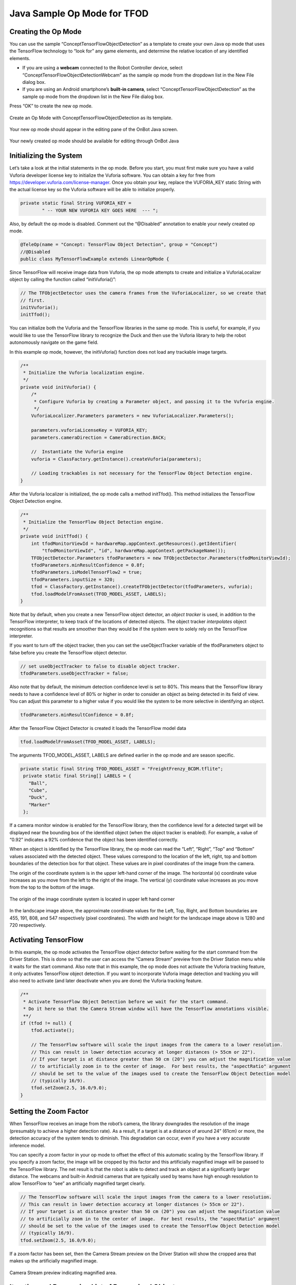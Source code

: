 Java Sample Op Mode for TFOD
=============================

Creating the Op Mode
~~~~~~~~~~~~~~~~~~~~

You can use the sample “ConceptTensorFlowObjectDetection” as a template
to create your own Java op mode that uses the TensorFlow technology to
“look for” any game elements, and determine the relative location of any
identified elements.

-  If you are using a **webcam** connected to the Robot Controller
   device, select “ConceptTensorFlowObjectDetectionWebcam” as the sample
   op mode from the dropdown list in the New File dialog box.
-  If you are using an Android smartphone’s **built-in camera**, select
   “ConceptTensorFlowObjectDetection” as the sample op mode from the
   dropdown list in the New File dialog box.

Press “OK” to create the new op mode.

.. figure:: images/onbotConceptTensorFlow.png
   :align: center

   Create an Op Mode with ConceptTensorFlowObjectDetection as its template.

Your new op mode should appear in the editing pane of the OnBot Java
screen.

.. figure:: images/205_Java_TFOD_Sample_editor.png
   :align: center

   Your newly created op mode should be available for editing through OnBot Java

Initializing the System
~~~~~~~~~~~~~~~~~~~~~~~

Let’s take a look at the initial statements in the op mode. Before you
start, you must first make sure you have a valid Vuforia developer
license key to initialize the Vuforia software. You can obtain a key for
free from https://developer.vuforia.com/license-manager. Once you obtain
your key, replace the VUFORIA_KEY static String with the actual license
key so the Vuforia software will be able to initialize properly.

.. code-block:: java

       private static final String VUFORIA_KEY =
               " -- YOUR NEW VUFORIA KEY GOES HERE  --- ";

Also, by default the op mode is disabled. Comment out the “@Disabled”
annotation to enable your newly created op mode.

.. code-block:: java

   @TeleOp(name = "Concept: TensorFlow Object Detection", group = "Concept")
   //@Disabled
   public class MyTensorFlowExample extends LinearOpMode {

Since TensorFlow will receive image data from Vuforia, the op mode
attempts to create and initialize a VuforiaLocalizer object by calling
the function called “initVuforia()”:

.. code-block:: java

           // The TFObjectDetector uses the camera frames from the VuforiaLocalizer, so we create that
           // first.
           initVuforia();
           initTfod();

You can initialize both the Vuforia and the TensorFlow libraries in the
same op mode. This is useful, for example, if you would like to use the
TensorFlow library to recognize the Duck and then use the Vuforia
library to help the robot autonomously navigate on the game field.

In this example op mode, however, the initVuforia() function does not
load any trackable image targets.

.. code-block:: java

       /**
        * Initialize the Vuforia localization engine.
        */
       private void initVuforia() {
           /*
            * Configure Vuforia by creating a Parameter object, and passing it to the Vuforia engine.
            */
           VuforiaLocalizer.Parameters parameters = new VuforiaLocalizer.Parameters();

           parameters.vuforiaLicenseKey = VUFORIA_KEY;
           parameters.cameraDirection = CameraDirection.BACK;

           //  Instantiate the Vuforia engine
           vuforia = ClassFactory.getInstance().createVuforia(parameters);

           // Loading trackables is not necessary for the TensorFlow Object Detection engine.
       }

After the Vuforia localizer is initialized, the op mode calls a method
initTfod(). This method initializes the TensorFlow Object Detection
engine.

.. code-block:: java

       /**
        * Initialize the TensorFlow Object Detection engine.
        */
       private void initTfod() {
           int tfodMonitorViewId = hardwareMap.appContext.getResources().getIdentifier(
               "tfodMonitorViewId", "id", hardwareMap.appContext.getPackageName());
           TFObjectDetector.Parameters tfodParameters = new TFObjectDetector.Parameters(tfodMonitorViewId);
           tfodParameters.minResultConfidence = 0.8f;
           tfodParameters.isModelTensorFlow2 = true;
           tfodParameters.inputSize = 320;
           tfod = ClassFactory.getInstance().createTFObjectDetector(tfodParameters, vuforia);
           tfod.loadModelFromAsset(TFOD_MODEL_ASSET, LABELS);
       }

Note that by default, when you create a new TensorFlow object detector,
an *object tracker* is used, in addition to the TensorFlow interpreter,
to keep track of the locations of detected objects. The object tracker
*interpolates* object recognitions so that results are smoother than
they would be if the system were to solely rely on the TensorFlow
interpreter.

If you want to turn off the object tracker, then you can set the
useObjectTracker variable of the tfodParameters object to false before
you create the TensorFlow object detector.

.. code-block:: java

           // set useObjectTracker to false to disable object tracker.
           tfodParameters.useObjectTracker = false;

Also note that by default, the minimum detection confidence level is set
to 80%. This means that the TensorFlow library needs to have a
confidence level of 80% or higher in order to consider an object as
being detected in its field of view. You can adjust this parameter to a
higher value if you would like the system to be more selective in
identifying an object.

.. code-block:: java

           tfodParameters.minResultConfidence = 0.8f;

After the TensorFlow Object Detector is created it loads the TensorFlow
model data

.. code-block:: java

           tfod.loadModelFromAsset(TFOD_MODEL_ASSET, LABELS);

The arguments TFOD_MODEL_ASSET, LABELS are defined earlier in the op
mode and are season specific.

.. code-block:: java

      private static final String TFOD_MODEL_ASSET = "FreightFrenzy_BCDM.tflite";
       private static final String[] LABELS = {
         "Ball",
         "Cube",
         "Duck",
         "Marker"
       };

If a camera monitor window is enabled for the TensorFlow library, then
the confidence level for a detected target will be displayed near the
bounding box of the identified object (when the object tracker is
enabled). For example, a value of “0.92” indicates a 92% confidence that
the object has been identified correctly.

When an object is identified by the TensorFlow library, the op mode can
read the “Left”, “Right”, “Top” and “Bottom” values associated with the
detected object. These values correspond to the location of the left,
right, top and bottom boundaries of the detection box for that object.
These values are in pixel coordinates of the image from the camera.

The origin of the coordinate system is in the upper left-hand corner of
the image. The horizontal (x) coordinate value increases as you move
from the left to the right of the image. The vertical (y) coordinate
value increases as you move from the top to the bottom of the image.

.. figure:: images/landscapeCoordinate.png
   :align: center

   The origin of the image coordinate system is located in upper left hand corner


In the landscape image above, the approximate coordinate values for the
Left, Top, Right, and Bottom boundaries are 455, 191, 808, and 547
respectively (pixel coordinates). The width and height for the landscape
image above is 1280 and 720 respectively.

Activating TensorFlow
~~~~~~~~~~~~~~~~~~~~~

In this example, the op mode activates the TensorFlow object detector
before waiting for the start command from the Driver Station. This is
done so that the user can access the “Camera Stream” preview from the
Driver Station menu while it waits for the start command. Also note that
in this example, the op mode does not activate the Vuforia tracking
feature, it only activates TensorFlow object detection. If you want to
incorporate Vuforia image detection and tracking you will also need to
activate (and later deactivate when you are done) the Vuforia tracking
feature.

.. code-block:: java

           /**
            * Activate TensorFlow Object Detection before we wait for the start command.
            * Do it here so that the Camera Stream window will have the TensorFlow annotations visible.
            **/
           if (tfod != null) {
               tfod.activate();

               // The TensorFlow software will scale the input images from the camera to a lower resolution.
               // This can result in lower detection accuracy at longer distances (> 55cm or 22").
               // If your target is at distance greater than 50 cm (20") you can adjust the magnification value
               // to artificially zoom in to the center of image.  For best results, the "aspectRatio" argument
               // should be set to the value of the images used to create the TensorFlow Object Detection model
               // (typically 16/9).
               tfod.setZoom(2.5, 16.0/9.0);
           }

Setting the Zoom Factor
~~~~~~~~~~~~~~~~~~~~~~~

When TensorFlow receives an image from the robot’s camera, the library
downgrades the resolution of the image (presumably to achieve a higher
detection rate). As a result, if a target is at a distance of around 24”
(61cm) or more, the detection accuracy of the system tends to diminish.
This degradation can occur, even if you have a very accurate inference
model.

You can specify a zoom factor in your op mode to offset the effect of
this automatic scaling by the TensorFlow library. If you specify a zoom
factor, the image will be cropped by this factor and this artificially
magnified image will be passed to the TensorFlow library. The net result
is that the robot is able to detect and track an object at a
significantly larger distance. The webcams and built-in Android cameras
that are typically used by teams have high enough resolution to
allow TensorFlow to “see” an artificially magnified target clearly.

.. code-block:: java

               // The TensorFlow software will scale the input images from the camera to a lower resolution.
               // This can result in lower detection accuracy at longer distances (> 55cm or 22").
               // If your target is at distance greater than 50 cm (20") you can adjust the magnification value
               // to artificially zoom in to the center of image.  For best results, the "aspectRatio" argument
               // should be set to the value of the images used to create the TensorFlow Object Detection model
               // (typically 16/9).
               tfod.setZoom(2.5, 16.0/9.0);

If a zoom factor has been set, then the Camera Stream preview on the
Driver Station will show the cropped area that makes up the artificially
magnified image.

.. figure:: images/235_Java_TFOD_Sample_camera_stream.png
   :align: center

   Camera Stream preview indicating magnified area.

Iterating and Processing List of Recognized Objects
~~~~~~~~~~~~~~~~~~~~~~~~~~~~~~~~~~~~~~~~~~~~~~~~~~~

The op mode will then iterate until a Stop command is received. At the
beginning of each iteration, the op mode will check with the object
detector to see how many objects it recognizes in its field of view. In
the code section below, the variable “updatedRecognitions” is set to a
list of objects that were recognized using the TensorFlow technology.

.. code-block:: java

           if (opModeIsActive()) {
               while (opModeIsActive()) {
                   if (tfod != null) {
                       // getUpdatedRecognitions() will return null if no new information is available since
                       // the last time that call was made.
                       List<Recognition> updatedRecognitions = tfod.getUpdatedRecognitions();
                       if (updatedRecognitions != null) {
                         telemetry.addData("# Object Detected", updatedRecognitions.size());

                         // step through the list of recognitions and display boundary info.
                         int i = 0;
                         for (Recognition recognition : updatedRecognitions) {
                           telemetry.addData(String.format("label (%d)", i), recognition.getLabel());
                           telemetry.addData(String.format("  left,top (%d)", i), "%.03f , %.03f",
                                             recognition.getLeft(), recognition.getTop());
                           telemetry.addData(String.format("  right,bottom (%d)", i), "%.03f , %.03f",
                                   recognition.getRight(), recognition.getBottom());
                           i++;
                         }
                         telemetry.update();
                       }
                   }
               }
           }

If the list is not empty, then the op mode iterates through the list and
sends information via telemetry about each detected object.

Modifying the Sample to Indicate Duck Detected
~~~~~~~~~~~~~~~~~~~~~~~~~~~~~~~~~~~~~~~~~~~~~~

Let’s modify this sample Freight Frenzy op mode so it will set a
variable to indicate whether a Duck was detected, and show a Telemetry
message accordingly. Using the OnBot Java editor, modify the example
code so it looks like the following sample.

Specifically, one new line initializes a Boolean variable
“isDuckDetected”, just before the “for loop” that will examine the list
of recognitions.

Also, if the label reads “Duck” then set the variable isDuckDetected to
“true”, and send a telemetry message to indicate a Duck has been
recognized. Otherwise, or ELSE, set the variable to “false” and don’t
display the message.

.. code-block:: java

           if (opModeIsActive()) {
               while (opModeIsActive()) {
                   if (tfod != null) {
                       // getUpdatedRecognitions() will return null if no new information is available since
                       // the last time that call was made.
                       List<Recognition> updatedRecognitions = tfod.getUpdatedRecognitions();
                       if (updatedRecognitions != null) {
                         telemetry.addData("# Object Detected", updatedRecognitions.size());

                         // step through the list of recognitions and display boundary info.
                         int i = 0;
                         boolean isDuckDetected = false;     //  ** ADDED **
                         for (Recognition recognition : updatedRecognitions) {
                           telemetry.addData(String.format("label (%d)", i), recognition.getLabel());
                           telemetry.addData(String.format("  left,top (%d)", i), "%.03f , %.03f",
                                             recognition.getLeft(), recognition.getTop());
                           telemetry.addData(String.format("  right,bottom (%d)", i), "%.03f , %.03f",
                                   recognition.getRight(), recognition.getBottom());
                           i++;

                           // check label to see if the camera now sees a Duck         ** ADDED **
                           if (recognition.getLabel().equals("Duck")) {            //  ** ADDED **
                                isDuckDetected = true;                             //  ** ADDED **
                                telemetry.addData("Object Detected", "Duck");      //  ** ADDED **
                            } else {                                               //  ** ADDED **
                                isDuckDetected = false;                            //  ** ADDED **
                            }                                                      //  ** ADDED **
                         }
                         telemetry.update();
                       }
                   }
               }
           }

Rebuild the OnBot Java op mode and re-run it. The op mode should display
the new message, if a Duck is detected. Note that if you test this op
mode with multiple ring stacks, the order of the detected objects can
change with each iteration of your op mode.

.. figure:: images/270_Java_TFOD_Sample_message.png
   :align: center

   The modified op mode should show a telemetry message if the Duck is detected

You can continue modifying this sample op mode, to suit your team’s
autonomous strategy. For example, you might want to store (in a
variable) which Barcode position had the Duck.

Also, you must decide how the main “while loop” should actually stop
repeating, assuming the Duck’s position is discovered. (It now loops
until Stop is pressed.) For example, the loop could stop after the
camera has viewed all 3 Barcode positions. Or, if the camera’s view
includes more than one Barcode position, perhaps the Duck’s bounding box
location can provide the info you need.

In any case, when the op mode exits the “while loop”, your new variable
should hold the location of the Duck, which tells you the preferred
scoring level on the Alliance Shipping Hub. You op mode can continue
running, using that information.

Important Note Regarding Image Orientation
~~~~~~~~~~~~~~~~~~~~~~~~~~~~~~~~~~~~~~~~~~

If you are using a webcam with your Robot Controller, then the camera
orientation is fixed in landscape mode. However, if you are using a
smartphone camera, the system will interpret images based on the phone’s
orientation (Portrait or Landscape) at the time that the TensorFlow
object detector is created and initialized.

Note that for Freight Frenzy, the default TensorFlow inference model is
optimized for a camera in landscape mode. This means that it is better
to orient your camera in landscape mode if you use this default
inference model because you will get more reliable detections.

If you execute the TensorFlow initialize command ``initTfod()`` while
the phone is in Portrait mode, then the images will be processed in
Portrait mode.

.. figure:: images/tfodPortrait.png
   :align: center

   If you initialize the detector in Portrait mode, then the images are processed in Portrait mode.

The “Left” and “Right” values of an object’s bounding box correspond to
horizontal coordinate values, while the “Top” and “Bottom” values of an
object’s bounding box correspond to vertical coordinate values.

.. figure:: images/tfodBoundaries.png
   :align: center

   The “Left” and “Top” boundaries of a detection box when the image is in
   Portrait mode.

If you want to use your smartphone in Landscape mode, then make sure
that your phone is in Landscape mode when the TensorFlow object detector
is initialized. You may find that the Landscape mode is preferable for
this season’s game since it offers a wider field of view.

.. figure:: images/tfodLandscape.png
   :align: center

   The system can also be run in Landscape mode.

If the phone is in Landscape mode when the object detector is
initialized, then the images will be interpreted in Landscape mode.

.. figure:: images/tfodBoundariesLandscape.png
   :align: center
   
   The “Left” and “Top” boundaries of a detection box when the image is in Landscape mode

Note that Android devices can be locked into Portrait Mode so that the
screen image will not rotate even if the phone is held in a Landscape
orientation. If your phone is locked in Portrait Mode, then the
TensorFlow object detector will interpret all images as Portrait images.
If you would like to use the phone in Landscape mode, then you need to
make sure your phone is set to “Auto-rotate” mode. In Auto-rotate mode,
if the phone is held in a Landscape orientation, then the screen will
auto rotate to display the contents in Landscape form.

.. figure:: images/autorotate.png
   :align: center

   Auto-rotate must be enabled in order to operate in Landscape mode

Deactivating TensorFlow
~~~~~~~~~~~~~~~~~~~~~~~

When the example op mode is no longer active (i.e., when the user has
pressed the stop button on the Driver Station) the op mode will attempt
to deactivate the TensorFlow library before it’s done. It’s important to
deactivate the library to free up system resources.

.. code-block:: java

           if (tfod != null) {
               tfod.shutdown();
           }


==================

Updated 10/21/21
